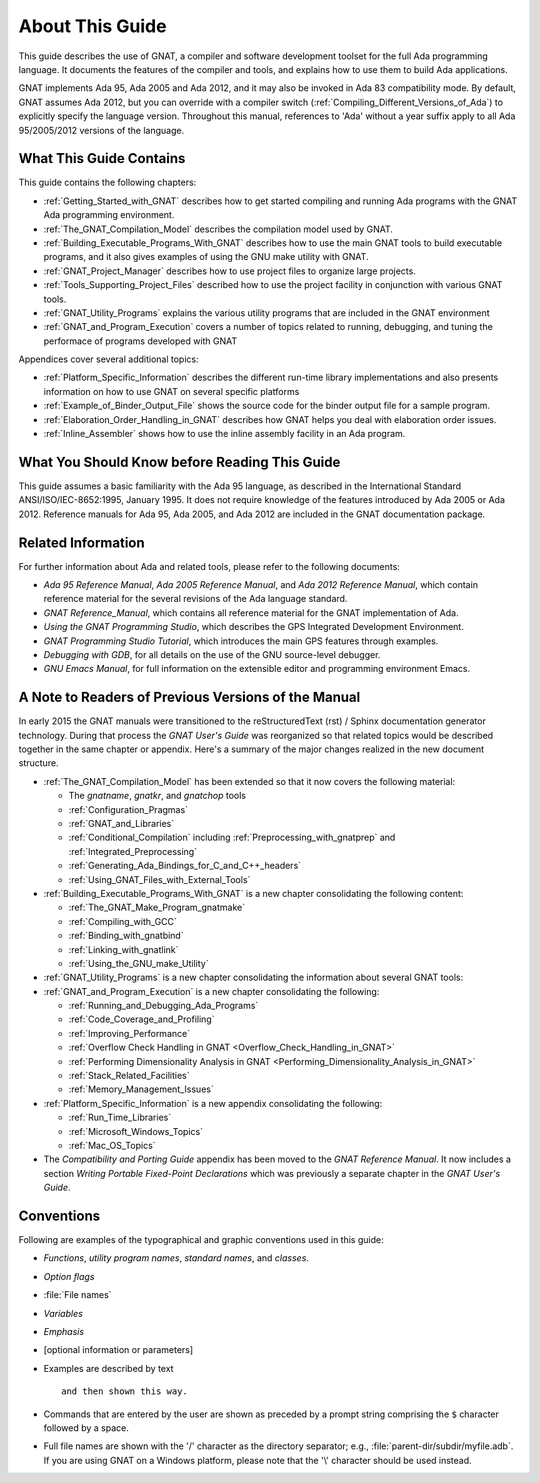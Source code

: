 .. _About_This_Guide:

About This Guide
~~~~~~~~~~~~~~~~

.. only:: PRO

   For ease of exposition, 'GNAT Pro' will be referred to simply as
   'GNAT' in the remainder of this document.

This guide describes the use of GNAT,
a compiler and software development
toolset for the full Ada programming language.
It documents the features of the compiler and tools, and explains
how to use them to build Ada applications.

GNAT implements Ada 95, Ada 2005 and Ada 2012, and it may also be
invoked in Ada 83 compatibility mode.
By default, GNAT assumes Ada 2012, but you can override with a
compiler switch (:ref:`Compiling_Different_Versions_of_Ada`)
to explicitly specify the language version.
Throughout this manual, references to 'Ada' without a year suffix
apply to all Ada 95/2005/2012 versions of the language.

What This Guide Contains
========================

This guide contains the following chapters:

* :ref:`Getting_Started_with_GNAT` describes how to get started compiling
  and running Ada programs with the GNAT Ada programming environment.

* :ref:`The_GNAT_Compilation_Model` describes the compilation model used
  by GNAT.

* :ref:`Building_Executable_Programs_With_GNAT` describes how to use the
  main GNAT tools to build executable programs, and it also gives examples of
  using the GNU make utility with GNAT.

* :ref:`GNAT_Project_Manager` describes how to use project files
  to organize large projects.
  
* :ref:`Tools_Supporting_Project_Files` described how to use the project
  facility in conjunction with various GNAT tools.

* :ref:`GNAT_Utility_Programs` explains the various utility programs that
  are included in the GNAT environment

* :ref:`GNAT_and_Program_Execution` covers a number of topics related to
  running, debugging, and tuning the performace of programs developed
  with GNAT

Appendices cover several additional topics:
  
* :ref:`Platform_Specific_Information` describes the different run-time
  library implementations and also presents information on how to use
  GNAT on several specific platforms
  
* :ref:`Example_of_Binder_Output_File` shows the source code for the binder
  output file for a sample program.

* :ref:`Elaboration_Order_Handling_in_GNAT` describes how GNAT helps
  you deal with elaboration order issues.

* :ref:`Inline_Assembler` shows how to use the inline assembly facility
  in an Ada program.



What You Should Know before Reading This Guide
==============================================

.. index:: Ada 95 Language Reference Manual

.. index:: Ada 2005 Language Reference Manual

This guide assumes a basic familiarity with the Ada 95 language, as
described in the International Standard ANSI/ISO/IEC-8652:1995, January
1995.
It does not require knowledge of the features introduced by Ada 2005
or Ada 2012.
Reference manuals for Ada 95, Ada 2005, and Ada 2012 are included in
the GNAT documentation package.


Related Information
===================

For further information about Ada and related tools, please refer to the
following documents:

* :title:`Ada 95 Reference Manual`, :title:`Ada 2005 Reference Manual`, and
  :title:`Ada 2012 Reference Manual`, which contain reference
  material for the several revisions of the Ada language standard.

* :title:`GNAT Reference_Manual`, which contains all reference material for the GNAT
  implementation of Ada.

* :title:`Using the GNAT Programming Studio`, which describes the GPS
  Integrated Development Environment.

* :title:`GNAT Programming Studio Tutorial`, which introduces the
  main GPS features through examples.

* :title:`Debugging with GDB`,
  for all details on the use of the GNU source-level debugger.

* :title:`GNU Emacs Manual`,
  for full information on the extensible editor and programming
  environment Emacs.


A Note to Readers of Previous Versions of the Manual
====================================================

In early 2015 the GNAT manuals were transitioned to the
reStructuredText (rst) / Sphinx documentation generator technology.
During that process the :title:`GNAT User's Guide` was reorganized
so that related topics would be described together in the same chapter
or appendix.  Here's a summary of the major changes realized in
the new document structure.

* :ref:`The_GNAT_Compilation_Model` has been extended so that it now covers
  the following material:

  - The `gnatname`, `gnatkr`, and `gnatchop` tools
  - :ref:`Configuration_Pragmas`
  - :ref:`GNAT_and_Libraries`
  - :ref:`Conditional_Compilation` including :ref:`Preprocessing_with_gnatprep`
    and :ref:`Integrated_Preprocessing`
  - :ref:`Generating_Ada_Bindings_for_C_and_C++_headers`
  - :ref:`Using_GNAT_Files_with_External_Tools`

* :ref:`Building_Executable_Programs_With_GNAT` is a new chapter consolidating
  the following content:

  - :ref:`The_GNAT_Make_Program_gnatmake`
  - :ref:`Compiling_with_GCC`
  - :ref:`Binding_with_gnatbind`
  - :ref:`Linking_with_gnatlink`
  - :ref:`Using_the_GNU_make_Utility`

* :ref:`GNAT_Utility_Programs` is a new chapter consolidating the information about several
  GNAT tools:
  
  .. only:: PRO or GPL

    - :ref:`The_File_Cleanup_Utility_gnatclean`
    - :ref:`The_GNAT_Library_Browser_gnatls`
    - :ref:`The_Cross-Referencing_Tools_gnatxref_and_gnatfind`
    - :ref:`The_Ada_to_HTML_Converter_gnathtml`
    - :ref:`The_Ada-to-XML_Converter_gnat2xml`
    - :ref:`The_Program_Property_Verifier_gnatcheck`
    - :ref:`The_GNAT_Metrics_Tool_gnatmetric`
    - :ref:`The_GNAT_Pretty-Printer_gnatpp`
    - :ref:`The_Body_Stub_Generator_gnatstub`
    - :ref:`The_Unit_Test_Generator_gnattest`
  
  .. only:: FSF

    - :ref:`The_File_Cleanup_Utility_gnatclean`
    - :ref:`The_GNAT_Library_Browser_gnatls`
    - :ref:`The_Cross-Referencing_Tools_gnatxref_and_gnatfind`
    - :ref:`The_Ada_to_HTML_Converter_gnathtml`

* :ref:`GNAT_and_Program_Execution` is a new chapter consolidating the following:

  - :ref:`Running_and_Debugging_Ada_Programs`
  - :ref:`Code_Coverage_and_Profiling`
  - :ref:`Improving_Performance`
  - :ref:`Overflow Check Handling in GNAT <Overflow_Check_Handling_in_GNAT>`
  - :ref:`Performing Dimensionality Analysis in GNAT <Performing_Dimensionality_Analysis_in_GNAT>`
  - :ref:`Stack_Related_Facilities`
  - :ref:`Memory_Management_Issues`

* :ref:`Platform_Specific_Information` is a new appendix consolidating the following:

  - :ref:`Run_Time_Libraries`
  - :ref:`Microsoft_Windows_Topics`
  - :ref:`Mac_OS_Topics`

* The `Compatibility and Porting Guide` appendix has been moved to the
  :title:`GNAT Reference Manual`. It now includes a section
  `Writing Portable Fixed-Point Declarations` which was previously
  a separate chapter in the :title:`GNAT User's Guide`.


Conventions
===========
.. index:: Conventions, typographical

.. index:: Typographical conventions

Following are examples of the typographical and graphic conventions used
in this guide:

* `Functions`, `utility program names`, `standard names`,
  and `classes`.

* `Option flags`

* :file:`File names`

* `Variables`

* *Emphasis*

* [optional information or parameters]

* Examples are described by text

  ::

    and then shown this way.
    
* Commands that are entered by the user are shown as preceded by a prompt string
  comprising the ``$`` character followed by a space.

* Full file names are shown with the '/' character
  as the directory separator; e.g., :file:`parent-dir/subdir/myfile.adb`.
  If you are using GNAT on a Windows platform, please note that
  the '\\' character should be used instead.

